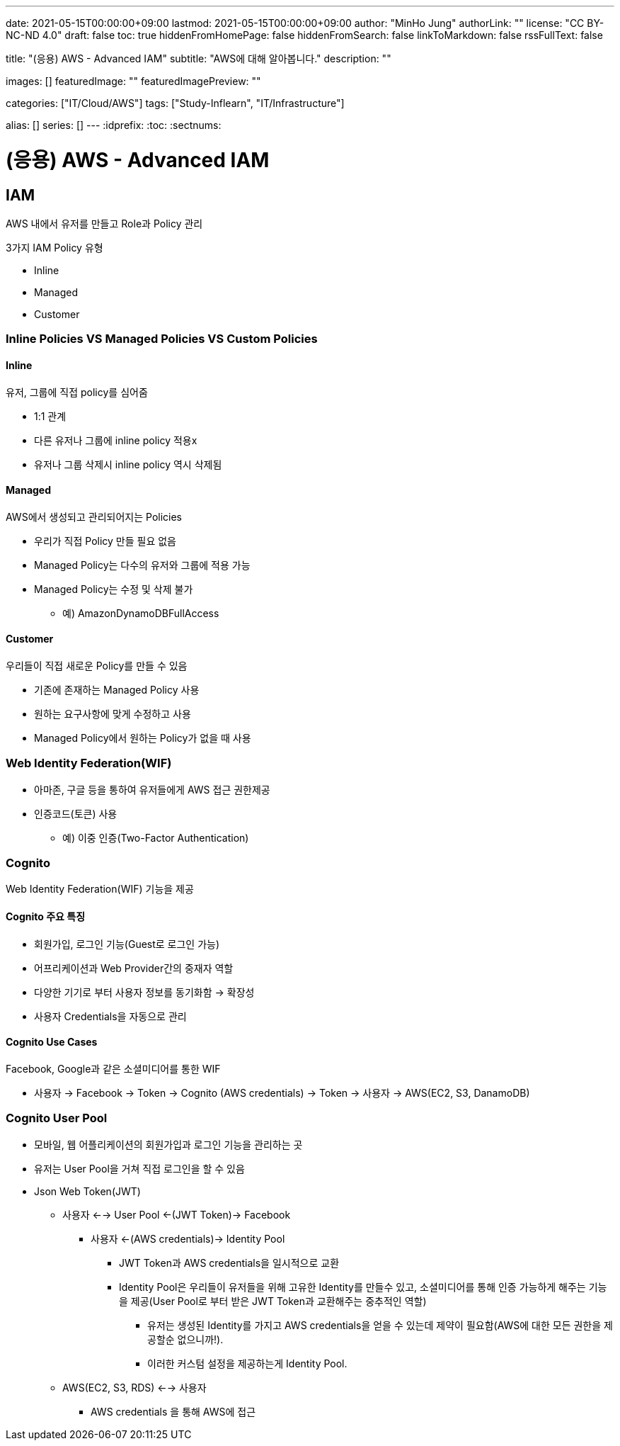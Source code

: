 ---
date: 2021-05-15T00:00:00+09:00
lastmod: 2021-05-15T00:00:00+09:00
author: "MinHo Jung"
authorLink: ""
license: "CC BY-NC-ND 4.0"
draft: false
toc: true
hiddenFromHomePage: false
hiddenFromSearch: false
linkToMarkdown: false
rssFullText: false

title: "(응용) AWS - Advanced IAM"
subtitle: "AWS에 대해 알아봅니다."
description: ""

images: []
featuredImage: ""
featuredImagePreview: ""

categories: ["IT/Cloud/AWS"]
tags: ["Study-Inflearn", "IT/Infrastructure"]

alias: []
series: []
---
:idprefix:
:toc:
:sectnums:


= (응용) AWS - Advanced IAM

== IAM
AWS 내에서 유저를 만들고 Role과 Policy 관리

3가지 IAM Policy 유형

- Inline
- Managed
- Customer

=== Inline Policies VS Managed Policies VS Custom Policies
==== Inline
유저, 그룹에 직접 policy를 심어줌

- 1:1 관계
- 다른 유저나 그룹에 inline policy 적용x
- 유저나 그룹 삭제시 inline policy 역시 삭제됨

==== Managed
AWS에서 생성되고 관리되어지는 Policies

- 우리가 직접 Policy 만들 필요 없음
- Managed Policy는 다수의 유저와 그룹에 적용 가능
- Managed Policy는 수정 및 삭제 불가
 * 예) AmazonDynamoDBFullAccess

==== Customer
우리들이 직접 새로운 Policy를 만들 수 있음

- 기존에 존재하는 Managed Policy 사용
- 원하는 요구사항에 맞게 수정하고 사용
- Managed Policy에서 원하는 Policy가 없을 때 사용


=== Web Identity Federation(WIF)
- 아마존, 구글 등을 통하여 유저들에게 AWS 접근 권한제공
- 인증코드(토큰) 사용
 * 예) 이중 인증(Two-Factor Authentication)


=== Cognito
Web Identity Federation(WIF) 기능을 제공

==== Cognito 주요 특징
- 회원가입, 로그인 기능(Guest로 로그인 가능)
- 어프리케이션과 Web Provider간의 중재자 역할
- 다양한 기기로 부터 사용자 정보를 동기화함 -> 확장성
- 사용자 Credentials을 자동으로 관리

==== Cognito Use Cases
Facebook, Google과 같은 소셜미디어를 통한 WIF

- 사용자 -> Facebook -> Token -> Cognito (AWS credentials) -> Token -> 사용자 -> AWS(EC2, S3, DanamoDB)


=== Cognito User Pool
- 모바일, 웹 어플리케이션의 회원가입과 로그인 기능을 관리하는 곳
- 유저는 User Pool을 거쳐 직접 로그인을 할 수 있음
- Json Web Token(JWT)
 * 사용자 <--> User Pool <-(JWT Token)-> Facebook
 ** 사용자 <-(AWS credentials)-> Identity Pool
 *** JWT Token과 AWS credentials을 일시적으로 교환
 *** Identity Pool은 우리들이 유저들을 위해 고유한 Identity를 만들수 있고, 소셜미디어를 통해 인증 가능하게 해주는 기능을 제공(User Pool로 부터 받은 JWT Token과 교환해주는 중추적인 역할)
 **** 유저는 생성된 Identity를 가지고 AWS credentials을 얻을 수 있는데 제약이 필요함(AWS에 대한 모든 권한을 제공할순 없으니까!).
 **** 이러한 커스텀 설정을 제공하는게 Identity Pool.
 * AWS(EC2, S3, RDS) <--> 사용자
 ** AWS credentials 을 통해 AWS에 접근